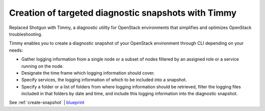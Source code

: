 ====================================================
Creation of targeted diagnostic snapshots with Timmy
====================================================

Replaced Shotgun with Timmy, a diagnostic utility for OpenStack environments
that simplifies and optimizes OpenStack troubleshooting.

Timmy enables you to create a diagnostic snapshot of your OpenStack
environment through CLI depending on your needs:

* Gather logging information from a single node or a subset of nodes
  filtered by an assigned role or a service running on the node.
* Designate the time frame which logging information should cover.
* Specify services, the logging information of which to be included into
  a snapshot.
* Specify a folder or a list of folders from where logging information
  should be retrieved, filter the logging files included in that folders
  by date and time, and include this logging information into the diagnostic
  snapshot.

See :ref:`create-snapshot` | `blueprint <https://blueprints.launchpad.net/fuel/+spec/shotgun-retirement>`__